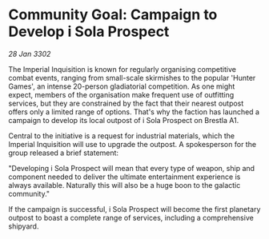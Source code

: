 * Community Goal: Campaign to Develop i Sola Prospect

/28 Jan 3302/

The Imperial Inquisition is known for regularly organising competitive combat events, ranging from small-scale skirmishes to the popular 'Hunter Games', an intense 20-person gladiatorial competition. As one might expect, members of the organisation make frequent use of outfitting services, but they are constrained by the fact that their nearest outpost offers only a limited range of options. That's why the faction has launched a campaign to develop its local outpost of i Sola Prospect on Brestla A1. 

Central to the initiative is a request for industrial materials, which the Imperial Inquisition will use to upgrade the outpost. A spokesperson for the group released a brief statement: 

"Developing i Sola Prospect will mean that every type of weapon, ship and component needed to deliver the ultimate entertainment experience is always available. Naturally this will also be a huge boon to the galactic community." 

If the campaign is successful, i Sola Prospect will become the first planetary outpost to boast a complete range of services, including a comprehensive shipyard.